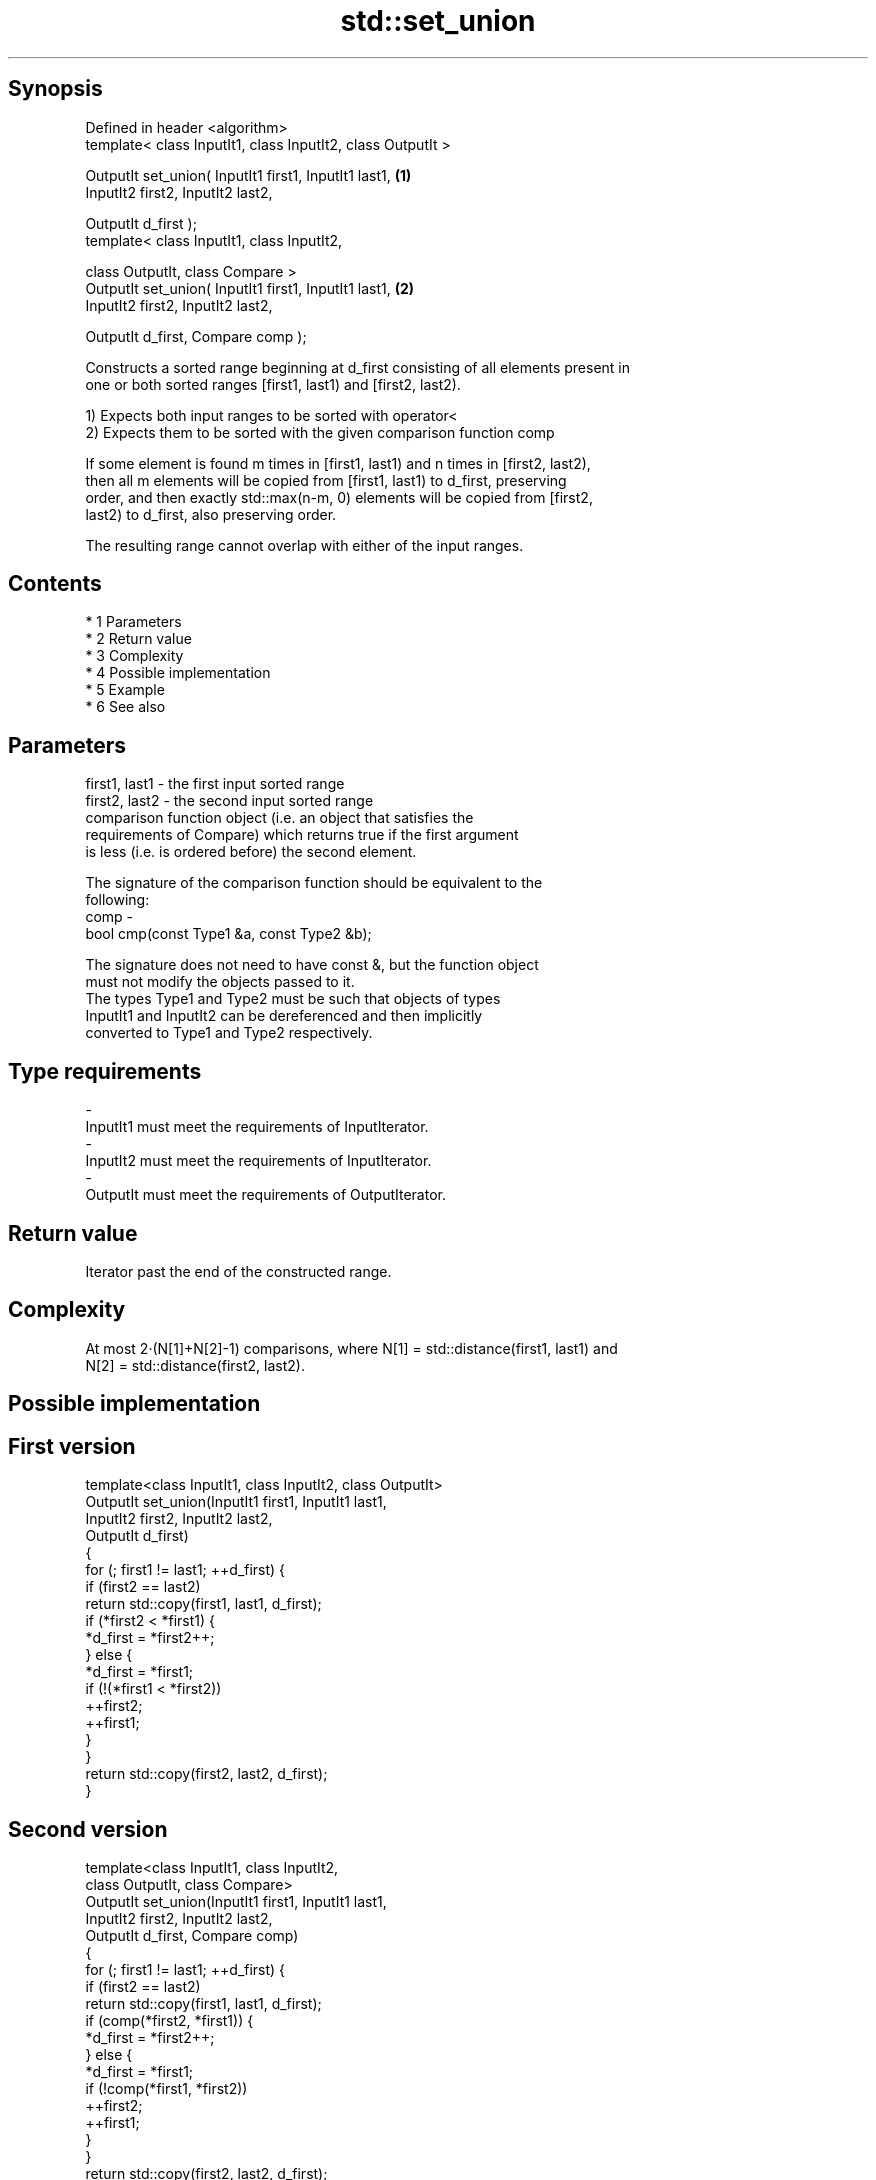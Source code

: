 .TH std::set_union 3 "Apr 19 2014" "1.0.0" "C++ Standard Libary"
.SH Synopsis
   Defined in header <algorithm>
   template< class InputIt1, class InputIt2, class OutputIt >

   OutputIt set_union( InputIt1 first1, InputIt1 last1,       \fB(1)\fP
   InputIt2 first2, InputIt2 last2,

   OutputIt d_first );
   template< class InputIt1, class InputIt2,

   class OutputIt, class Compare >
   OutputIt set_union( InputIt1 first1, InputIt1 last1,       \fB(2)\fP
   InputIt2 first2, InputIt2 last2,

   OutputIt d_first, Compare comp );

   Constructs a sorted range beginning at d_first consisting of all elements present in
   one or both sorted ranges [first1, last1) and [first2, last2).

   1) Expects both input ranges to be sorted with operator<
   2) Expects them to be sorted with the given comparison function comp

   If some element is found m times in [first1, last1) and n times in [first2, last2),
   then all m elements will be copied from [first1, last1) to d_first, preserving
   order, and then exactly std::max(n-m, 0) elements will be copied from [first2,
   last2) to d_first, also preserving order.

   The resulting range cannot overlap with either of the input ranges.

.SH Contents

     * 1 Parameters
     * 2 Return value
     * 3 Complexity
     * 4 Possible implementation
     * 5 Example
     * 6 See also

.SH Parameters

   first1, last1 - the first input sorted range
   first2, last2 - the second input sorted range
                   comparison function object (i.e. an object that satisfies the
                   requirements of Compare) which returns true if the first argument
                   is less (i.e. is ordered before) the second element.

                   The signature of the comparison function should be equivalent to the
                   following:
   comp          -
                   bool cmp(const Type1 &a, const Type2 &b);

                   The signature does not need to have const &, but the function object
                   must not modify the objects passed to it.
                   The types Type1 and Type2 must be such that objects of types
                   InputIt1 and InputIt2 can be dereferenced and then implicitly
                   converted to Type1 and Type2 respectively. 
.SH Type requirements
   -
   InputIt1 must meet the requirements of InputIterator.
   -
   InputIt2 must meet the requirements of InputIterator.
   -
   OutputIt must meet the requirements of OutputIterator.

.SH Return value

   Iterator past the end of the constructed range.

.SH Complexity

   At most 2·(N[1]+N[2]-1) comparisons, where N[1] = std::distance(first1, last1) and
   N[2] = std::distance(first2, last2).

.SH Possible implementation

.SH First version
   template<class InputIt1, class InputIt2, class OutputIt>
   OutputIt set_union(InputIt1 first1, InputIt1 last1,
                      InputIt2 first2, InputIt2 last2,
                      OutputIt d_first)
   {
       for (; first1 != last1; ++d_first) {
           if (first2 == last2)
               return std::copy(first1, last1, d_first);
           if (*first2 < *first1) {
               *d_first = *first2++;
           } else {
               *d_first = *first1;
               if (!(*first1 < *first2))
                   ++first2;
               ++first1;
           }
       }
       return std::copy(first2, last2, d_first);
   }
.SH Second version
   template<class InputIt1, class InputIt2,
            class OutputIt, class Compare>
   OutputIt set_union(InputIt1 first1, InputIt1 last1,
                      InputIt2 first2, InputIt2 last2,
                      OutputIt d_first, Compare comp)
   {
       for (; first1 != last1; ++d_first) {
           if (first2 == last2)
               return std::copy(first1, last1, d_first);
           if (comp(*first2, *first1)) {
               *d_first = *first2++;
           } else {
               *d_first = *first1;
               if (!comp(*first1, *first2))
                   ++first2;
               ++first1;
           }
       }
       return std::copy(first2, last2, d_first);
   }

.SH Example

   Example with vectors :

   
// Run this code

 #include <vector>
 #include <set>
 #include <iostream>
 #include <algorithm>
 #include <iterator>

 int main()
 {
     std::vector<int> v1 = {1, 2, 3, 4, 5};
     std::vector<int> v2 = {      3, 4, 5, 6, 7};
     std::vector<int> dest1;

     std::set_union(v1.begin(), v1.end(),
                    v2.begin(), v2.end(),
                    std::back_inserter(dest1));

     for (const auto &i : dest1) {
         std::cout << i << ' ';
     }
     std::cout << '\\n';
 }

.SH Output:

 1 2 3 4 5 6 7

.SH See also

   includes                 returns true if one set is a subset of another
                            \fI(function template)\fP
   set_difference           computes the difference between two sets
                            \fI(function template)\fP
   set_intersection         computes the intersection of two sets
                            \fI(function template)\fP
   set_symmetric_difference computes the symmetric difference between two sets
                            \fI(function template)\fP
